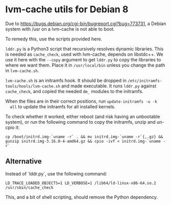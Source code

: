 * lvm-cache utils for Debian 8

  Due to [[https://bugs.debian.org/cgi-bin/bugreport.cgi?bug%3D773731][https://bugs.debian.org/cgi-bin/bugreport.cgi?bug=773731]], a Debian
  system with /usr on a lvm-cache is not able to boot.

  To remedy this, use the scripts provided here.

  =lddr.py= is a Python3 script that recursively resolves dynamic
  libraries. This is needed as =cache_check=, used with lvm-cache, depends on
  libstdc++. We use it here with the =--copy= argument to get =lddr.py= to copy
  the libraries to where we want them. Place it in =/usr/local/bin= unless you
  change the path in =lvm-cache.sh=.

  =lvm-cache.sh= is an initramfs hook. It should be dropped in
  =/etc/initramfs-tools/hools/lvm-cache.sh= and made executable. It runs
  =lddr.py= against =cache_check=, and copied the needed =dm_= modules to the
  initramfs.

  When the files are in their correct positions, run =update-initramfs -u -k
  all= to update the initramfs for all installed kernels.

  To check whether it worked, either reboot (and risk having an unbootable
  system), or run the following command to copy the initramfs, unzip and un-cpio
  it:

: cp /boot/initrd.img-`uname -r` . && mv initrd.img-`uname -r`{,.gz} && gunzip initrd.img-3.16.0-4-amd64.gz && cpio -ivf < initrd.img-`uname -r`

** Alternative
   Instead of `lddr.py`, use the following command:

: LD_TRACE_LOADED_OBJECTS=1 LD_VERBOSE=1 /lib64/ld-linux-x86-64.so.2 /usr/sbin/cache_check

   This, and a bit of shell scripting, should remove the Python dependency.
